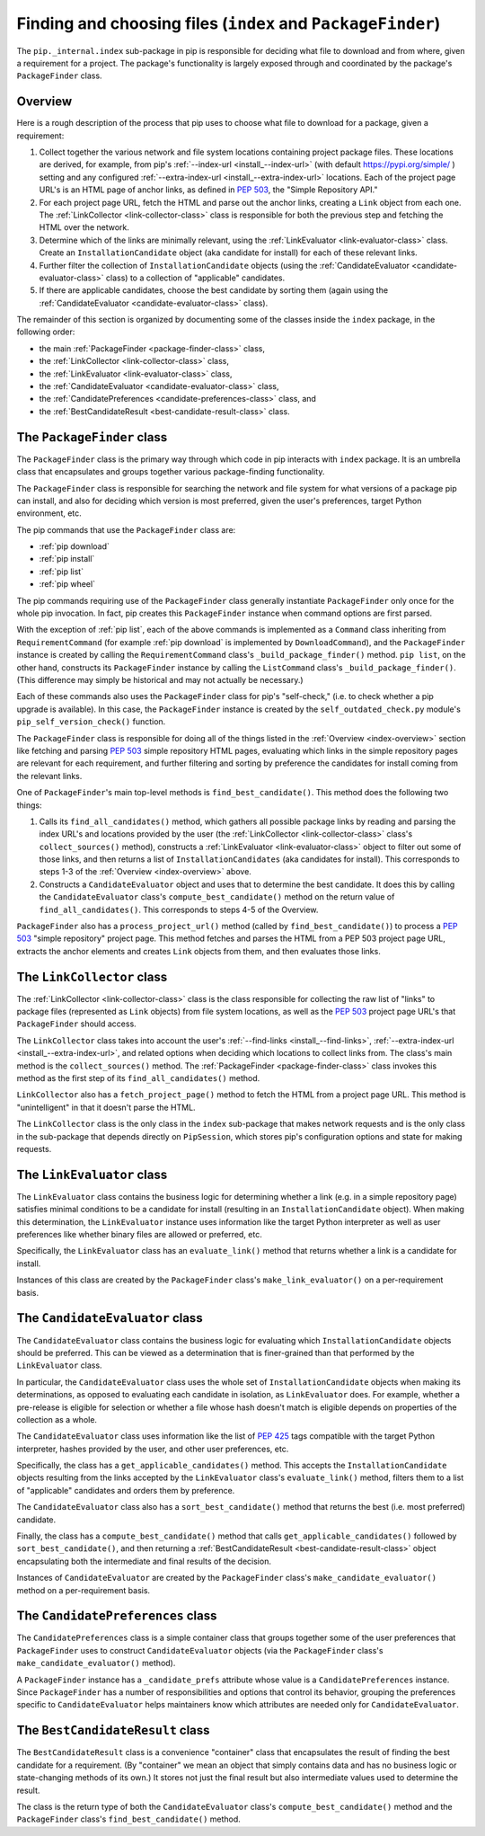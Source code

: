 Finding and choosing files (``index`` and ``PackageFinder``)
---------------------------------------------------------------

The ``pip._internal.index`` sub-package in pip is responsible for deciding
what file to download and from where, given a requirement for a project. The
package's functionality is largely exposed through and coordinated by the
package's ``PackageFinder`` class.


.. _index-overview:

Overview
********

Here is a rough description of the process that pip uses to choose what
file to download for a package, given a requirement:

1. Collect together the various network and file system locations containing
   project package files. These locations are derived, for example, from pip's
   :ref:`--index-url <install_--index-url>` (with default
   https://pypi.org/simple/ ) setting and any configured
   :ref:`--extra-index-url <install_--extra-index-url>` locations. Each of the
   project page URL's is an HTML page of anchor links, as defined in
   `PEP 503`_, the "Simple Repository API."
2. For each project page URL, fetch the HTML and parse out the anchor links,
   creating a ``Link`` object from each one. The :ref:`LinkCollector
   <link-collector-class>` class is responsible for both the previous step
   and fetching the HTML over the network.
3. Determine which of the links are minimally relevant, using the
   :ref:`LinkEvaluator <link-evaluator-class>` class.  Create an
   ``InstallationCandidate`` object (aka candidate for install) for each
   of these relevant links.
4. Further filter the collection of ``InstallationCandidate`` objects (using
   the :ref:`CandidateEvaluator <candidate-evaluator-class>` class) to a
   collection of "applicable" candidates.
5. If there are applicable candidates, choose the best candidate by sorting
   them (again using the :ref:`CandidateEvaluator
   <candidate-evaluator-class>` class).

The remainder of this section is organized by documenting some of the
classes inside the ``index`` package, in the following order:

* the main :ref:`PackageFinder <package-finder-class>` class,
* the :ref:`LinkCollector <link-collector-class>` class,
* the :ref:`LinkEvaluator <link-evaluator-class>` class,
* the :ref:`CandidateEvaluator <candidate-evaluator-class>` class,
* the :ref:`CandidatePreferences <candidate-preferences-class>` class, and
* the :ref:`BestCandidateResult <best-candidate-result-class>` class.


.. _package-finder-class:

The ``PackageFinder`` class
***************************

The ``PackageFinder`` class is the primary way through which code in pip
interacts with ``index`` package. It is an umbrella class that encapsulates and
groups together various package-finding functionality.

The ``PackageFinder`` class is responsible for searching the network and file
system for what versions of a package pip can install, and also for deciding
which version is most preferred, given the user's preferences, target Python
environment, etc.

The pip commands that use the ``PackageFinder`` class are:

* :ref:`pip download`
* :ref:`pip install`
* :ref:`pip list`
* :ref:`pip wheel`

The pip commands requiring use of the ``PackageFinder`` class generally
instantiate ``PackageFinder`` only once for the whole pip invocation. In
fact, pip creates this ``PackageFinder`` instance when command options
are first parsed.

With the exception of :ref:`pip list`, each of the above commands is
implemented as a ``Command`` class inheriting from ``RequirementCommand``
(for example :ref:`pip download` is implemented by ``DownloadCommand``), and
the ``PackageFinder`` instance is created by calling the
``RequirementCommand`` class's ``_build_package_finder()`` method. ``pip
list``, on the other hand, constructs its ``PackageFinder`` instance by
calling the ``ListCommand`` class's ``_build_package_finder()``. (This
difference may simply be historical and may not actually be necessary.)

Each of these commands also uses the ``PackageFinder`` class for pip's
"self-check," (i.e. to check whether a pip upgrade is available). In this
case, the ``PackageFinder`` instance is created by the
``self_outdated_check.py`` module's ``pip_self_version_check()`` function.

The ``PackageFinder`` class is responsible for doing all of the things listed
in the :ref:`Overview <index-overview>` section like fetching and parsing
`PEP 503`_ simple repository HTML pages, evaluating which links in the simple
repository pages are relevant for each requirement, and further filtering and
sorting by preference the candidates for install coming from the relevant
links.

One of ``PackageFinder``'s main top-level methods is
``find_best_candidate()``. This method does the following two things:

1. Calls its ``find_all_candidates()`` method, which gathers all
   possible package links by reading and parsing the index URL's and
   locations provided by the user (the :ref:`LinkCollector
   <link-collector-class>` class's ``collect_sources()`` method), constructs a
   :ref:`LinkEvaluator <link-evaluator-class>` object to filter out some of
   those links, and then returns a list of ``InstallationCandidates`` (aka
   candidates for install). This corresponds to steps 1-3 of the
   :ref:`Overview <index-overview>` above.
2. Constructs a ``CandidateEvaluator`` object and uses that to determine
   the best candidate. It does this by calling the ``CandidateEvaluator``
   class's ``compute_best_candidate()`` method on the return value of
   ``find_all_candidates()``. This corresponds to steps 4-5 of the Overview.

``PackageFinder`` also has a ``process_project_url()`` method (called by
``find_best_candidate()``) to process a `PEP 503`_ "simple repository"
project page. This method fetches and parses the HTML from a PEP 503 project
page URL, extracts the anchor elements and creates ``Link`` objects from
them, and then evaluates those links.


.. _link-collector-class:

The ``LinkCollector`` class
***************************

The :ref:`LinkCollector <link-collector-class>` class is the class
responsible for collecting the raw list of "links" to package files
(represented as ``Link`` objects) from file system locations, as well as the
`PEP 503`_ project page URL's that ``PackageFinder`` should access.

The ``LinkCollector`` class takes into account the user's :ref:`--find-links
<install_--find-links>`, :ref:`--extra-index-url <install_--extra-index-url>`,
and related options when deciding which locations to collect links from. The
class's main method is the ``collect_sources()`` method. The :ref:`PackageFinder
<package-finder-class>` class invokes this method as the first step of its
``find_all_candidates()`` method.

``LinkCollector`` also has a ``fetch_project_page()`` method to fetch the HTML from a
project page URL. This method is "unintelligent" in that it doesn't parse the
HTML.

The ``LinkCollector`` class is the only class in the ``index`` sub-package that
makes network requests and is the only class in the sub-package that depends
directly on ``PipSession``, which stores pip's configuration options and
state for making requests.


.. _link-evaluator-class:

The ``LinkEvaluator`` class
***************************

The ``LinkEvaluator`` class contains the business logic for determining
whether a link (e.g. in a simple repository page) satisfies minimal
conditions to be a candidate for install (resulting in an
``InstallationCandidate`` object). When making this determination, the
``LinkEvaluator`` instance uses information like the target Python
interpreter as well as user preferences like whether binary files are
allowed or preferred, etc.

Specifically, the ``LinkEvaluator`` class has an ``evaluate_link()`` method
that returns whether a link is a candidate for install.

Instances of this class are created by the ``PackageFinder`` class's
``make_link_evaluator()`` on a per-requirement basis.


.. _candidate-evaluator-class:

The ``CandidateEvaluator`` class
********************************

The ``CandidateEvaluator`` class contains the business logic for evaluating
which ``InstallationCandidate`` objects should be preferred. This can be
viewed as a determination that is finer-grained than that performed by the
``LinkEvaluator`` class.

In particular, the ``CandidateEvaluator`` class uses the whole set of
``InstallationCandidate`` objects when making its determinations, as opposed
to evaluating each candidate in isolation, as ``LinkEvaluator`` does. For
example, whether a pre-release is eligible for selection or whether a file
whose hash doesn't match is eligible depends on properties of the collection
as a whole.

The ``CandidateEvaluator`` class uses information like the list of `PEP 425`_
tags compatible with the target Python interpreter, hashes provided by the
user, and other user preferences, etc.

Specifically, the class has a ``get_applicable_candidates()`` method.
This accepts the ``InstallationCandidate`` objects resulting from the links
accepted by the ``LinkEvaluator`` class's ``evaluate_link()`` method, filters
them to a list of "applicable" candidates and orders them by preference.

The ``CandidateEvaluator`` class also has a ``sort_best_candidate()`` method
that returns the best (i.e. most preferred) candidate.

Finally, the class has a ``compute_best_candidate()`` method that calls
``get_applicable_candidates()`` followed by ``sort_best_candidate()``, and
then returning a :ref:`BestCandidateResult <best-candidate-result-class>`
object encapsulating both the intermediate and final results of the decision.

Instances of ``CandidateEvaluator`` are created by the ``PackageFinder``
class's ``make_candidate_evaluator()`` method on a per-requirement basis.


.. _candidate-preferences-class:

The ``CandidatePreferences`` class
**********************************

The ``CandidatePreferences`` class is a simple container class that groups
together some of the user preferences that ``PackageFinder`` uses to
construct ``CandidateEvaluator`` objects (via the ``PackageFinder`` class's
``make_candidate_evaluator()`` method).

A ``PackageFinder`` instance has a ``_candidate_prefs`` attribute whose value
is a ``CandidatePreferences`` instance. Since ``PackageFinder`` has a number
of responsibilities and options that control its behavior, grouping the
preferences specific to ``CandidateEvaluator`` helps maintainers know which
attributes are needed only for ``CandidateEvaluator``.


.. _best-candidate-result-class:

The ``BestCandidateResult`` class
*********************************

The ``BestCandidateResult`` class is a convenience "container" class that
encapsulates the result of finding the best candidate for a requirement.
(By "container" we mean an object that simply contains data and has no
business logic or state-changing methods of its own.) It stores not just the
final result but also intermediate values used to determine the result.

The class is the return type of both the ``CandidateEvaluator`` class's
``compute_best_candidate()`` method and the ``PackageFinder`` class's
``find_best_candidate()`` method.


.. _`PEP 425`: https://www.python.org/dev/peps/pep-0425/
.. _`PEP 503`: https://www.python.org/dev/peps/pep-0503/
